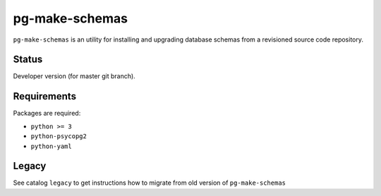 pg-make-schemas
===============

``pg-make-schemas`` is an utility for installing and upgrading database schemas
from a revisioned source code repository.

Status
------

Developer version (for master git branch).

Requirements
------------

Packages are required:

* ``python >= 3``
* ``python-psycopg2``
* ``python-yaml``

Legacy
------

See catalog ``legacy`` to get instructions how to migrate from old version of
``pg-make-schemas``
